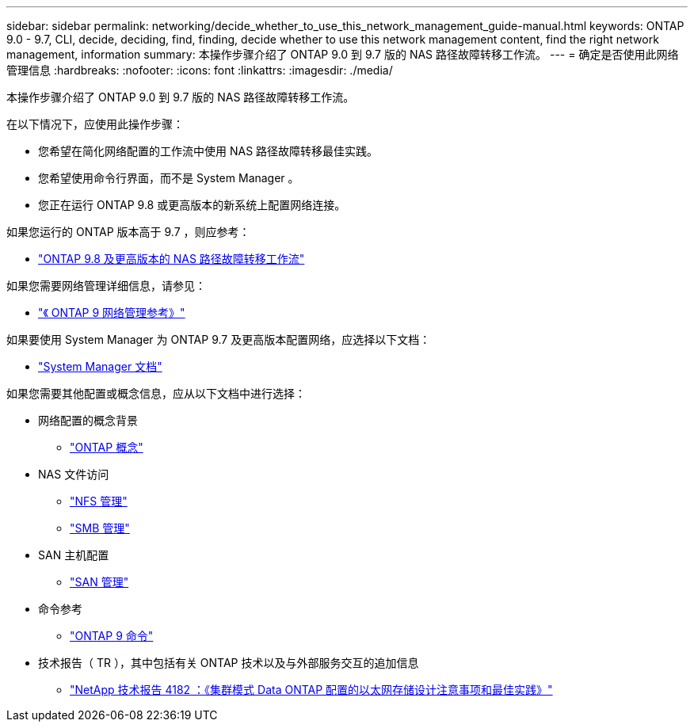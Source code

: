 ---
sidebar: sidebar 
permalink: networking/decide_whether_to_use_this_network_management_guide-manual.html 
keywords: ONTAP 9.0 - 9.7, CLI, decide, deciding, find, finding, decide whether to use this network management content, find the right network management, information 
summary: 本操作步骤介绍了 ONTAP 9.0 到 9.7 版的 NAS 路径故障转移工作流。 
---
= 确定是否使用此网络管理信息
:hardbreaks:
:nofooter: 
:icons: font
:linkattrs: 
:imagesdir: ./media/


[role="lead"]
本操作步骤介绍了 ONTAP 9.0 到 9.7 版的 NAS 路径故障转移工作流。

在以下情况下，应使用此操作步骤：

* 您希望在简化网络配置的工作流中使用 NAS 路径故障转移最佳实践。
* 您希望使用命令行界面，而不是 System Manager 。
* 您正在运行 ONTAP 9.8 或更高版本的新系统上配置网络连接。


如果您运行的 ONTAP 版本高于 9.7 ，则应参考：

* link:https://docs.netapp.com/us-en/ontap/networking/set_up_nas_path_failover_98_and_later_cli.html["ONTAP 9.8 及更高版本的 NAS 路径故障转移工作流"^]


如果您需要网络管理详细信息，请参见：

* link:https://docs.netapp.com/us-en/ontap/networking-reference/index.html["《 ONTAP 9 网络管理参考》"^]


如果要使用 System Manager 为 ONTAP 9.7 及更高版本配置网络，应选择以下文档：

* link:https://docs.netapp.com/us-en/ontap/["System Manager 文档"^]


如果您需要其他配置或概念信息，应从以下文档中进行选择：

* 网络配置的概念背景
+
** link:../concepts/index.html["ONTAP 概念"^]


* NAS 文件访问
+
** link:../nfs-admin/index.html["NFS 管理"^]
** link:../smb-admin/index.html["SMB 管理"^]


* SAN 主机配置
+
** link:../san-admin/index.html["SAN 管理"^]


* 命令参考
+
** http://docs.netapp.com/ontap-9/topic/com.netapp.doc.dot-cm-cmpr/GUID-5CB10C70-AC11-41C0-8C16-B4D0DF916E9B.html["ONTAP 9 命令"^]


* 技术报告（ TR ），其中包括有关 ONTAP 技术以及与外部服务交互的追加信息
+
** http://www.netapp.com/us/media/tr-4182.pdf["NetApp 技术报告 4182 ：《集群模式 Data ONTAP 配置的以太网存储设计注意事项和最佳实践》"^]




